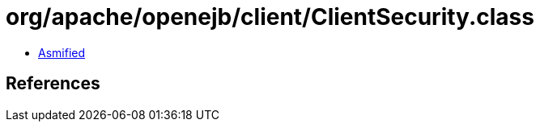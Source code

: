 = org/apache/openejb/client/ClientSecurity.class

 - link:ClientSecurity-asmified.java[Asmified]

== References

